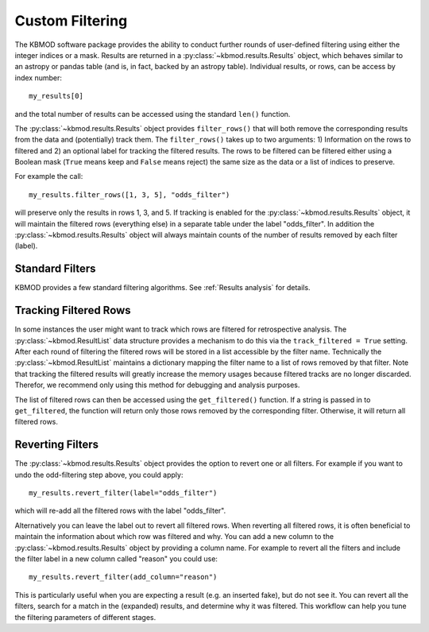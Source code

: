Custom Filtering
================

The KBMOD software package provides the ability to conduct further rounds of user-defined filtering using either the integer indices or a mask. Results are returned in a :py:class:`~kbmod.results.Results` object, which behaves similar to an astropy or pandas table (and is, in fact, backed by an astropy table). Individual results, or rows, can be access by index number::
    
    my_results[0]

and the total number of results can be accessed using the standard ``len()`` function.

The :py:class:`~kbmod.results.Results` object provides ``filter_rows()`` that will both remove the corresponding results from the data and (potentially) track them. The ``filter_rows()`` takes up to two arguments: 1) Information on the rows to filtered and 2) an optional label for tracking the filtered results. The rows to be filtered can be filtered either using a Boolean mask (``True`` means keep and ``False`` means reject) the same size as the data or a list of indices to preserve.

For example the call::
    
    my_results.filter_rows([1, 3, 5], "odds_filter")
    
will preserve only the results in rows 1, 3, and 5. If tracking is enabled for the :py:class:`~kbmod.results.Results` object, it will maintain the filtered rows (everything else) in a separate table under the label "odds_filter". In addition the :py:class:`~kbmod.results.Results` object will always maintain counts of the number of results removed by each filter (label).

Standard Filters
----------------

KBMOD provides a few standard filtering algorithms. See :ref:`Results analysis` for details.

Tracking Filtered Rows
----------------------

In some instances the user might want to track which rows are filtered for retrospective analysis. The :py:class:`~kbmod.ResultList` data structure provides a mechanism to do this via the ``track_filtered = True`` setting. After each round of filtering the filtered rows will be stored in a list accessible by the filter name. Technically the :py:class:`~kbmod.ResultList` maintains a dictionary mapping the filter name to a list of rows removed by that filter. Note that tracking the filtered results will greatly increase the memory usages because filtered tracks are no longer discarded. Therefor, we recommend only using this method for debugging and analysis purposes.

The list of filtered rows can then be accessed using the ``get_filtered()`` function. If a string is passed in to ``get_filtered``, the function will return only those rows removed by the corresponding filter. Otherwise, it will return all filtered rows.

Reverting Filters
-----------------

The :py:class:`~kbmod.results.Results` object provides the option to revert one or all filters. For example if you want to undo the odd-filtering step above, you could apply::

    my_results.revert_filter(label="odds_filter")

which will re-add all the filtered rows with the label "odds_filter". 

Alternatively you can leave the label out to revert all filtered rows. When reverting all filtered rows, it is often beneficial to maintain the information about which row was filtered and why. You can add a new column to the :py:class:`~kbmod.results.Results` object by providing a column name. For example to revert all the filters and include the filter label in a new column called "reason" you could use::

    my_results.revert_filter(add_column="reason")

This is particularly useful when you are expecting a result (e.g. an inserted fake), but do not see it. You can revert all the filters, search for a match in the (expanded) results, and determine why it was filtered. This workflow can help you tune the filtering parameters of different stages.
